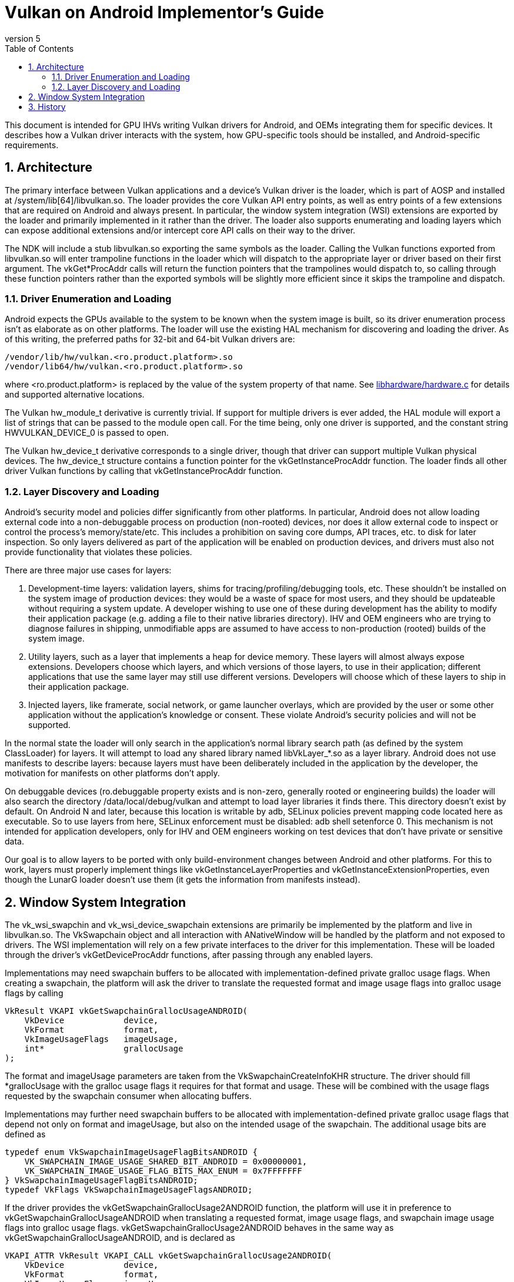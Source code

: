 // asciidoc -b html5 -d book -f implementors_guide.conf implementors_guide.adoc
= Vulkan on Android Implementor's Guide =
:toc: right
:numbered:
:revnumber: 5

This document is intended for GPU IHVs writing Vulkan drivers for Android, and OEMs integrating them for specific devices. It describes how a Vulkan driver interacts with the system, how GPU-specific tools should be installed, and Android-specific requirements.

== Architecture ==

The primary interface between Vulkan applications and a device's Vulkan driver is the loader, which is part of AOSP and installed at +/system/lib[64]/libvulkan.so+. The loader provides the core Vulkan API entry points, as well as entry points of a few extensions that are required on Android and always present. In particular, the window system integration (WSI) extensions are exported by the loader and primarily implemented in it rather than the driver. The loader also supports enumerating and loading layers which can expose additional extensions and/or intercept core API calls on their way to the driver.

The NDK will include a stub +libvulkan.so+ exporting the same symbols as the loader. Calling the Vulkan functions exported from +libvulkan.so+ will enter trampoline functions in the loader which will dispatch to the appropriate layer or driver based on their first argument. The +vkGet*ProcAddr+ calls will return the function pointers that the trampolines would dispatch to, so calling through these function pointers rather than the exported symbols will be slightly more efficient since it skips the trampoline and dispatch.

=== Driver Enumeration and Loading ===

Android expects the GPUs available to the system to be known when the system image is built, so its driver enumeration process isn't as elaborate as on other platforms. The loader will use the existing HAL mechanism for discovering and loading the driver. As of this writing, the preferred paths for 32-bit and 64-bit Vulkan drivers are:

    /vendor/lib/hw/vulkan.<ro.product.platform>.so
    /vendor/lib64/hw/vulkan.<ro.product.platform>.so

where +<ro.product.platform>+ is replaced by the value of the system property of that name. See https://android.googlesource.com/platform/hardware/libhardware/+/master/hardware.c[libhardware/hardware.c] for details and supported alternative locations.

The Vulkan +hw_module_t+ derivative is currently trivial. If support for multiple drivers is ever added, the HAL module will export a list of strings that can be passed to the module +open+ call. For the time being, only one driver is supported, and the constant string +HWVULKAN_DEVICE_0+ is passed to +open+.

The Vulkan +hw_device_t+ derivative corresponds to a single driver, though that driver can support multiple Vulkan physical devices. The +hw_device_t+ structure contains a function pointer for the +vkGetInstanceProcAddr+ function. The loader finds all other driver Vulkan functions by calling that +vkGetInstanceProcAddr+ function.

=== Layer Discovery and Loading ===

Android's security model and policies differ significantly from other platforms. In particular, Android does not allow loading external code into a non-debuggable process on production (non-rooted) devices, nor does it allow external code to inspect or control the process's memory/state/etc. This includes a prohibition on saving core dumps, API traces, etc. to disk for later inspection. So only layers delivered as part of the application will be enabled on production devices, and drivers must also not provide functionality that violates these policies.

There are three major use cases for layers:

1. Development-time layers: validation layers, shims for tracing/profiling/debugging tools, etc. These shouldn't be installed on the system image of production devices: they would be a waste of space for most users, and they should be updateable without requiring a system update. A developer wishing to use one of these during development has the ability to modify their application package (e.g. adding a file to their native libraries directory). IHV and OEM engineers who are trying to diagnose failures in shipping, unmodifiable apps are assumed to have access to non-production (rooted) builds of the system image.

2. Utility layers, such as a layer that implements a heap for device memory. These layers will almost always expose extensions. Developers choose which layers, and which versions of those layers, to use in their application; different applications that use the same layer may still use different versions. Developers will choose which of these layers to ship in their application package.

3. Injected layers, like framerate, social network, or game launcher overlays, which are provided by the user or some other application without the application's knowledge or consent. These violate Android's security policies and will not be supported.

In the normal state the loader will only search in the application's normal library search path (as defined by the system ClassLoader) for layers. It will attempt to load any shared library named +libVkLayer_*.so+ as a layer library. Android does not use manifests to describe layers: because layers must have been deliberately included in the application by the developer, the motivation for manifests on other platforms don't apply.

On debuggable devices (+ro.debuggable+ property exists and is non-zero, generally rooted or engineering builds) the loader will also search the directory +/data/local/debug/vulkan+ and attempt to load layer libraries it finds there. This directory doesn't exist by default. On Android N and later, because this location is writable by adb, SELinux policies prevent mapping code located here as executable. So to use layers from here, SELinux enforcement must be disabled: +adb shell setenforce 0+. This mechanism is not intended for application developers, only for IHV and OEM engineers working on test devices that don't have private or sensitive data.

Our goal is to allow layers to be ported with only build-environment changes between Android and other platforms. For this to work, layers must properly implement things like +vkGetInstanceLayerProperties+ and +vkGetInstanceExtensionProperties+, even though the LunarG loader doesn't use them (it gets the information from manifests instead).

== Window System Integration ==

The +vk_wsi_swapchin+ and +vk_wsi_device_swapchain+ extensions are primarily be implemented by the platform and live in +libvulkan.so+. The +VkSwapchain+ object and all interaction with +ANativeWindow+ will be handled by the platform and not exposed to drivers. The WSI implementation will rely on a few private interfaces to the driver for this implementation. These will be loaded through the driver's +vkGetDeviceProcAddr+ functions, after passing through any enabled layers.

Implementations may need swapchain buffers to be allocated with implementation-defined private gralloc usage flags. When creating a swapchain, the platform will ask the driver to translate the requested format and image usage flags into gralloc usage flags by calling
[source,c]
----
VkResult VKAPI vkGetSwapchainGrallocUsageANDROID(
    VkDevice            device,
    VkFormat            format,
    VkImageUsageFlags   imageUsage,
    int*                grallocUsage
);
----
The +format+ and +imageUsage+ parameters are taken from the +VkSwapchainCreateInfoKHR+ structure. The driver should fill +*grallocUsage+ with the gralloc usage flags it requires for that format and usage. These will be combined with the usage flags requested by the swapchain consumer when allocating buffers.

Implementations may further need swapchain buffers to be allocated with implementation-defined private gralloc usage flags that depend not only on +format+ and +imageUsage+, but also on the intended usage of the swapchain. The additional usage bits are defined as
[source,c]
----
typedef enum VkSwapchainImageUsageFlagBitsANDROID {
    VK_SWAPCHAIN_IMAGE_USAGE_SHARED_BIT_ANDROID = 0x00000001,
    VK_SWAPCHAIN_IMAGE_USAGE_FLAG_BITS_MAX_ENUM = 0x7FFFFFFF
} VkSwapchainImageUsageFlagBitsANDROID;
typedef VkFlags VkSwapchainImageUsageFlagsANDROID;
----

If the driver provides the +vkGetSwapchainGrallocUsage2ANDROID+ function, the platform will use it in preference to +vkGetSwapchainGrallocUsageANDROID+ when translating a requested format, image usage flags, and swapchain image usage flags into gralloc usage flags. +vkGetSwapchainGrallocUsage2ANDROID+ behaves in the same way as +vkGetSwapchainGrallocUsageANDROID+, and is declared as
[source,c]
----
VKAPI_ATTR VkResult VKAPI_CALL vkGetSwapchainGrallocUsage2ANDROID(
    VkDevice            device,
    VkFormat            format,
    VkImageUsageFlags   imageUsage,
    VkSwapchainImageUsageFlagsANDROID swapchainImageUsage,
    int*                grallocUsage
);
----

+VkNativeBufferANDROID+ is a +vkCreateImage+ extension structure for creating an image backed by a gralloc buffer. This structure is provided to +vkCreateImage+ in the +VkImageCreateInfo+ structure chain. Calls to +vkCreateImage+ with this structure will happen during the first call to +vkGetSwapChainInfoWSI(.. VK_SWAP_CHAIN_INFO_TYPE_IMAGES_WSI ..)+. The WSI implementation will allocate the number of native buffers requested for the swapchain, then create a +VkImage+ for each one.

[source,c]
----
typedef struct {
    VkStructureType             sType; // must be VK_STRUCTURE_TYPE_NATIVE_BUFFER_ANDROID
    const void*                 pNext;

    // Buffer handle and stride returned from gralloc alloc()
    buffer_handle_t             handle;
    int                         stride;

    // Gralloc format and usage requested when the buffer was allocated.
    int                         format;
    int                         usage;
} VkNativeBufferANDROID;
----

When creating a gralloc-backed image, the +VkImageCreateInfo+ will have:
[source,txt]
----
  .imageType           = VK_IMAGE_TYPE_2D
  .format              = a VkFormat matching the format requested for the gralloc buffer
  .extent              = the 2D dimensions requested for the gralloc buffer
  .mipLevels           = 1
  .arraySize           = 1
  .samples             = 1
  .tiling              = VK_IMAGE_TILING_OPTIMAL
  .usage               = VkSwapChainCreateInfoWSI::imageUsageFlags
  .flags               = 0
  .sharingMode         = VkSwapChainCreateInfoWSI::sharingMode
  .queueFamilyCount    = VkSwapChainCreateInfoWSI::queueFamilyCount
  .pQueueFamilyIndices = VkSwapChainCreateInfoWSI::pQueueFamilyIndices
----

Additionally, when any swapchain image usage flags are required for the swapchain, the platform will provide a +VkSwapchainImageCreateInfoANDROID+ extension structure in the +VkImageCreateInfo+ chain provided to +vkCreateImage+, containing the swapchain image usage flags:
[source,c]
----
typedef struct {
    VkStructureType                        sType; // must be VK_STRUCTURE_TYPE_SWAPCHAIN_IMAGE_CREATE_INFO_ANDROID
    const void*                            pNext;

    VkSwapchainImageUsageFlagsANDROID      usage;
} VkSwapchainImageCreateInfoANDROID;
----

+vkAcquireImageANDROID+ acquires ownership of a swapchain image and imports an
externally-signalled native fence into both an existing VkSemaphore object
and an existing VkFence object:

[source,c]
----
VkResult VKAPI vkAcquireImageANDROID(
    VkDevice            device,
    VkImage             image,
    int                 nativeFenceFd,
    VkSemaphore         semaphore,
    VkFence             fence
);
----

This function is called during +vkAcquireNextImageWSI+ to import a native
fence into the +VkSemaphore+ and +VkFence+ objects provided by the
application. Both semaphore and fence objects are optional in this call. The
driver may also use this opportunity to recognize and handle any external
changes to the gralloc buffer state; many drivers won't need to do anything
here. This call puts the +VkSemaphore+ and +VkFence+ into the same "pending"
state as +vkQueueSignalSemaphore+ and +vkQueueSubmit+ respectively, so queues
can wait on the semaphore and the application can wait on the fence. Both
objects become signalled when the underlying native fence signals; if the
native fence has already signalled, then the semaphore will be in the signalled
state when this function returns. The driver takes ownership of the fence fd
and is responsible for closing it when no longer needed. It must do so even if
neither a semaphore or fence object is provided, or even if
+vkAcquireImageANDROID+ fails and returns an error. If +fenceFd+ is -1, it
is as if the native fence was already signalled.

+vkQueueSignalReleaseImageANDROID+ prepares a swapchain image for external use, and creates a native fence and schedules it to be signalled when prior work on the queue has completed.

[source,c]
----
VkResult VKAPI vkQueueSignalReleaseImageANDROID(
    VkQueue             queue,
    uint32_t            waitSemaphoreCount,
    const VkSemaphore*  pWaitSemaphores,
    VkImage             image,
    int*                pNativeFenceFd
);
----

This will be called during +vkQueuePresentWSI+ on the provided queue. Effects are similar to +vkQueueSignalSemaphore+, except with a native fence instead of a semaphore. The native fence must: not signal until the +waitSemaphoreCount+ semaphores in +pWaitSemaphores+ have signaled. Unlike +vkQueueSignalSemaphore+, however, this call creates and returns the synchronization object that will be signalled rather than having it provided as input. If the queue is already idle when this function is called, it is allowed but not required to set +*pNativeFenceFd+ to -1. The file descriptor returned in +*pNativeFenceFd+ is owned and will be closed by the caller. Many drivers will be able to ignore the +image+ parameter, but some may need to prepare CPU-side data structures associated with a gralloc buffer for use by external image consumers. Preparing buffer contents for use by external consumers should have been done asynchronously as part of transitioning the image to +VK_IMAGE_LAYOUT_PRESENT_SRC_KHR+.

If +image+ was created with +VK_SWAPCHAIN_IMAGE_USAGE_SHARED_BIT_ANDROID+, then the driver must tolerate +vkQueueSignalReleaseImageANDROID+ being called repeatedly without intervening calls to +vkAcquireImageANDROID+.

== History ==

. *2015-07-08* Initial version
. *2015-08-16*
   * Renamed to Implementor's Guide
   * Wording and formatting changes
   * Updated based on resolution of Khronos bug 14265
   * Deferred support for multiple drivers
. *2015-11-04*
   * Added vkGetSwapchainGrallocUsageANDROID
   * Replaced vkImportNativeFenceANDROID and vkQueueSignalNativeFenceANDROID
     with vkAcquireImageANDROID and vkQueueSignalReleaseImageANDROID, to allow
     drivers to known the ownership state of swapchain images.
. *2015-12-03*
   * Added a VkFence parameter to vkAcquireImageANDROID corresponding to the
     parameter added to vkAcquireNextImageKHR.
. *2016-01-08*
   * Added waitSemaphoreCount and pWaitSemaphores parameters to vkQueueSignalReleaseImageANDROID.
. *2016-06-17*
   * Updates to reflect final behavior, closed some TBDs now that they've BDed.
. *2017-01-06*
   * Extension version 6
   * Added VkSwapchainImageUsageFlagBitsANDROID
   * Added vkGetSwapchainGrallocUsage2ANDROID
   * Added VkSwapchainImageCreateInfoANDROID
